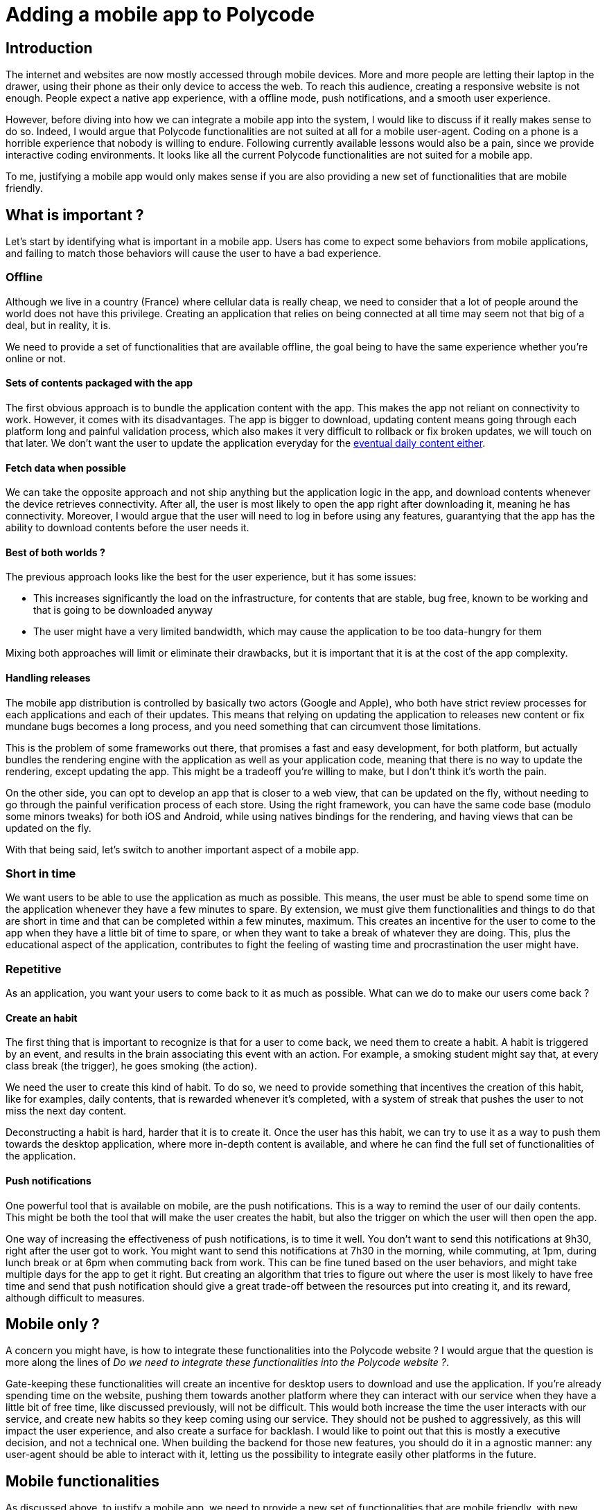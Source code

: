 = Adding a mobile app to Polycode =

== Introduction ==
The internet and websites are now mostly accessed through mobile devices. More and more people are letting their laptop in the drawer, using their phone as their only device to access the web. To reach this audience, creating a responsive website is not enough. People expect a native app experience, with a offline mode, push notifications, and a smooth user experience.

However, before diving into how we can integrate a mobile app into the system, I would like to discuss if it really makes sense to do so.
Indeed, I would argue that Polycode functionalities are not suited at all for a mobile user-agent. Coding on a phone is a horrible experience that nobody is willing to endure. Following currently available lessons would also be a pain, since we provide interactive coding environments. It looks like all the current Polycode functionalities are not suited for a mobile app.

To me, justifying a mobile app would only makes sense if you are also providing a new set of functionalities that are mobile friendly.

== What is important ? ==
Let's start by identifying what is important in a mobile app. Users has come to expect some behaviors from mobile applications, and failing to match those behaviors will cause the user to have a bad experience.

=== Offline ===
Although we live in a country (France) where cellular data is really cheap, we need to consider that a lot of people around the world does not have this privilege. Creating an application that relies on being connected at all time may seem not that big of a deal, but in reality, it is.

We need to provide a set of functionalities that are available offline, the goal being to have the same experience whether you're online or not.

==== Sets of contents packaged with the app ====
The first obvious approach is to bundle the application content with the app. This makes the app not reliant on connectivity to work.
However, it comes with its disadvantages. The app is bigger to download, updating content means going through each platform long and painful validation process, which also makes it very difficult to rollback or fix broken updates, we will touch on that later. We don't want the user to update the application everyday for the xref:repetitive[eventual daily content either].

==== Fetch data when possible ====
We can take the opposite approach and not ship anything but the application logic in the app, and download contents whenever the device retrieves connectivity. After all, the user is most likely to open the app right after downloading it, meaning he has connectivity. Moreover, I would argue that the user will need to log in before using any features, guarantying that the app has the ability to download contents before the user needs it.

==== Best of both worlds ? ====
The previous approach looks like the best for the user experience, but it has some issues:

* This increases significantly the load on the infrastructure, for contents that are stable, bug free, known to be working and that is going to be downloaded anyway
* The user might have a very limited bandwidth, which may cause the application to be too data-hungry for them

Mixing both approaches will limit or eliminate their drawbacks, but it is important that it is at the cost of the app complexity.

==== Handling releases ====
The mobile app distribution is controlled by basically two actors (Google and Apple), who both have strict review processes for each applications and each of their updates. This means that relying on updating the application to releases new content or fix mundane bugs becomes a long process, and you need something that can circumvent those limitations.

This is the problem of some frameworks out there, that promises a fast and easy development, for both platform, but actually bundles the rendering engine with the application as well as your application code, meaning that there is no way to update the rendering, except updating the app. This might be a tradeoff you're willing to make, but I don't think it's worth the pain.

On the other side, you can opt to develop an app that is closer to a web view, that can be updated on the fly, without needing to go through the painful verification process of each store. Using the right framework, you can have the same code base (modulo some minors tweaks) for both iOS and Android, while using natives bindings for the rendering, and having views that can be updated on the fly.

With that being said, let's switch to another important aspect of a mobile app.

=== Short in time ===
We want users to be able to use the application as much as possible. This means, the user must be able to spend some time on the application whenever they have a few minutes to spare. By extension, we must give them functionalities and things to do that are short in time and that can be completed within a few minutes, maximum.
This creates an incentive for the user to come to the app when they have a little bit of time to spare, or when they want to take a break of whatever they are doing. This, plus the educational aspect of the application, contributes to fight the feeling of wasting time and procrastination the user might have. 

[#repetitive]
=== Repetitive ===
As an application, you want your users to come back to it as much as possible. What can we do to make our users come back ?

==== Create an habit ====
The first thing that is important to recognize is that for a user to come back, we need them to create a habit. A habit is triggered by an event, and results in the brain associating this event with an action. For example, a smoking student might say that, at every class break (the trigger), he goes smoking (the action).

We need the user to create this kind of habit. To do so, we need to provide something that incentives the creation of this habit, like for examples, daily contents, that is rewarded whenever it's completed, with a system of streak that pushes the user to not miss the next day content.

Deconstructing a habit is hard, harder that it is to create it. Once the user has this habit, we can try to use it as a way to push them towards the desktop application, where more in-depth content is available, and where he can find the full set of functionalities of the application.

==== Push notifications ====
One powerful tool that is available on mobile, are the push notifications. This is a way to remind the user of our daily contents. This might be both the tool that will make the user creates the habit, but also the trigger on which the user will then open the app.

One way of increasing the effectiveness of push notifications, is to time it well. You don't want to send this notifications at 9h30, right after the user got to work. You might want to send this notifications at 7h30 in the morning, while commuting, at 1pm, during lunch break or at 6pm when commuting back from work. This can be fine tuned based on the user behaviors, and might take multiple days for the app to get it right. But creating an algorithm that tries to figure out where the user is most likely to have free time and send that push notification should give a great trade-off between the resources put into creating it, and its reward, although difficult to measures.

== Mobile only ? ==
A concern you might have, is how to integrate these functionalities into the Polycode website ? I would argue that the question is more along the lines of __Do we need to integrate these functionalities into the Polycode website ?__. 

Gate-keeping these functionalities will create an incentive for desktop users to download and use the application. If you're already spending time on the website, pushing them towards another platform where they can interact with our service when they have a little bit of free time, like discussed previously, will not be difficult. This would both increase the time the user interacts with our service, and create new habits so they keep coming using our service. They should not be pushed to aggressively, as this will impact the user experience, and also create a surface for backlash.
I would like to point out that this is mostly a executive decision, and not a technical one. When building the backend for those new features, you should do it in a agnostic manner: any user-agent should be able to interact with it, letting us the possibility to integrate easily other platforms in the future.

== Mobile functionalities ==
As discussed above, to justify a mobile app, we need to provide a new set of functionalities that are mobile friendly, with new contents available daily. Here are some ideas, we will dive into each of them, in details, later in this document :

* Daily short coding lessons
* Daily coding quizzes
* Find the bug


=== Daily coding lessons ===
Fitting into the short-in-time and repetitive constraint we have, I would propose daily coding lessons, which would be short (5 to 10 minutes) lessons the user can follow. You should not have to follow the previous lessons to be able to follow the current one. This might look unintuitive at first, but I think we trade the benefits of having a tailored progression for each user for having a easier to make, broader content that we can really focus on each day.
This would also have the benefits of making it a topic of conversation among the Polycode mobile app users. If the lesson is the same for everybody, it means that they can talk about it every day, discussing the significance of what they learnt and how they can better use it in their life.
However, making unique lessons that have no progression curve might also be boring for the user after a certain time, and finding new interesting content that has not be covered will become more and more difficult over time. This is a trade-off, and we keep the other approach in mind when implementing it, making sure we can easily extend the functionality to be based on the user's level later on. The lessons should be able in offline as well. As soon as the app retrieves connectivity, it will try to download new lessons, which can be published multiple days in advance. This way, the user will always have a lesson to do, even if they are offline for a few days.
To incentivize the user coming back everyday, we should establish a streak system, keeping count of how long you have been doing your daily lessons. The user will not want to lose its streak and try to find time to complete its lesson. I think we should also grant the user Polypoints at different stages of progression, that they can use to buy things in the shop (which is currently only composed of hints for desktop exercises).

=== Daily coding quizzes ===
On the same model as the daily coding lessons, daily coding quizzes would be a small quiz, 5 minutes maximum, that would also be pushed to the user every day. The quiz would relate to the lesson of that day, and have the same streak system than the daily coding lessons. However, they would be pushed later on in the day than the lessons, to make sure the user correctly understood and remembered the lesson of earlier. For every answer, a short explanation of why this was the correct answer should be displayed, even if the user was right.
The quiz should be downloaded when the device retrieves connectivity, ideally at the same time as the lesson.

=== Find the bug ===

==== Click on the wrong line ====

==== Explaining the problem ====

=== Application flow ===
==== General layout ====
==== Browsing leader boards ====
==== Each idea figmas ====

=== API ===

== Authentication ==
=== Requirements ===
The typical mobile user has come to expect a smooth user experience, with a native app feel. This means that we need to provide a login experience that is as smooth as possible.

==== Keeping the user logged in ====
One of the main behavior users expect, is not to have to login every time they open the app. All the the application you use daily, even those who might be sensitive, does not require logging in after the initial setup. 
We want the user to access the application as fast as possible, and logging in is a barrier to that. Moreover, this would cause a displeasing experience for the user, entering your credentials is not fun.

We need to find a way to make sure the user needs to log in only once.

==== Not storing the password ====
With that being said, one big requirement we need to respect is not to store the user's password at all. Doing so is a big security risk if their device were to be compromised, albeit by a malicious actor or by someone gaining physical access to the device. This is harmful to the user, since he might be reusing this password elsewhere, but also for us, since the attacker have access to the whole account, not only the session in the application. 

== How to do it ? ==
== Sequence diagram ==